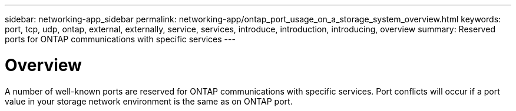---
sidebar: networking-app_sidebar
permalink: networking-app/ontap_port_usage_on_a_storage_system_overview.html
keywords: port, tcp, udp, ontap, external, externally, service, services, introduce, introduction, introducing, overview
summary: Reserved ports for ONTAP communications with specific services
---

= Overview
:hardbreaks:
:nofooter:
:icons: font
:linkattrs:
:imagesdir: ./media/

//
// This file was created with NDAC Version 2.0 (August 17, 2020)
//
// 2020-11-30 12:43:37.126989
//

[.lead]
A number of well-known ports are reserved for ONTAP communications with specific services. Port conflicts will occur if a port value in your storage network environment is the same as on ONTAP port.
